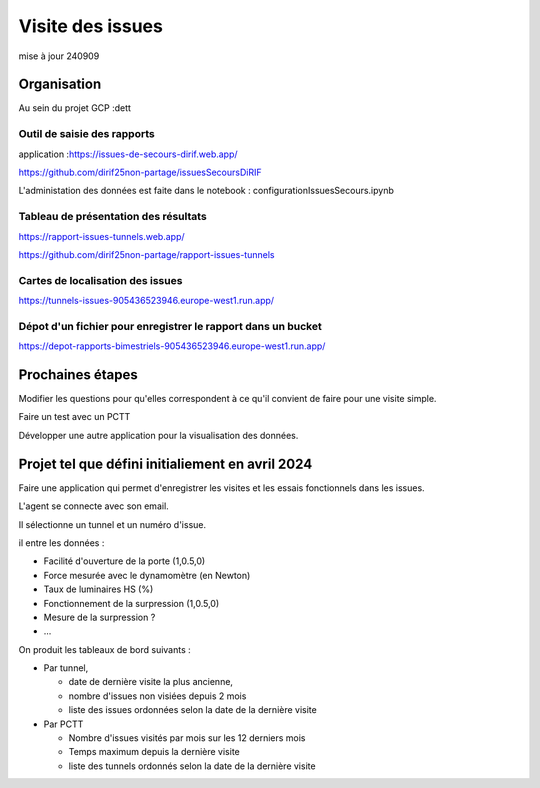 Visite des issues
***********************
mise à jour 240909


Organisation
=================
Au sein du projet GCP :dett


Outil de saisie des rapports
^^^^^^^^^^^^^^^^^^^^^^^^^^^^^^
application :https://issues-de-secours-dirif.web.app/  

https://github.com/dirif25non-partage/issuesSecoursDiRIF  

L'administation des données est faite dans le notebook : configurationIssuesSecours.ipynb

Tableau de présentation des résultats
^^^^^^^^^^^^^^^^^^^^^^^^^^^^^^^^^^^^^^^^
https://rapport-issues-tunnels.web.app/

https://github.com/dirif25non-partage/rapport-issues-tunnels

Cartes de localisation des issues
^^^^^^^^^^^^^^^^^^^^^^^^^^^^^^^^^^^^^^
https://tunnels-issues-905436523946.europe-west1.run.app/

Dépot d'un fichier pour enregistrer le rapport dans un bucket
^^^^^^^^^^^^^^^^^^^^^^^^^^^^^^^^^^^^^^^^^^^^^^^^^^^^^^^^^^^^^^^^^^^^^^
https://depot-rapports-bimestriels-905436523946.europe-west1.run.app/



Prochaines étapes
===================
Modifier les questions pour qu'elles correspondent à ce qu'il convient de faire pour une visite simple.

Faire un test avec un PCTT

Développer une autre application pour la visualisation des données.








Projet tel que défini initialiement en avril 2024
====================================================
Faire une application qui permet d'enregistrer les visites et les essais fonctionnels dans les issues.

L'agent se connecte avec son email.

Il sélectionne un tunnel et un numéro d'issue.

il entre les données :

* Facilité d'ouverture de la porte (1,0.5,0)
* Force mesurée avec le dynamomètre (en Newton)
* Taux de luminaires HS (%)
* Fonctionnement de la surpression (1,0.5,0)
* Mesure de la surpression ?
* ...

On produit les tableaux de bord suivants :

* Par tunnel, 

  * date de dernière visite la plus ancienne, 
  * nombre d'issues non visiées depuis 2 mois
  * liste des issues ordonnées selon la date de la dernière visite
* Par PCTT

  * Nombre d'issues visités par mois sur les 12 derniers mois
  * Temps maximum depuis la dernière visite
  * liste des tunnels ordonnés selon la date de la dernière visite
